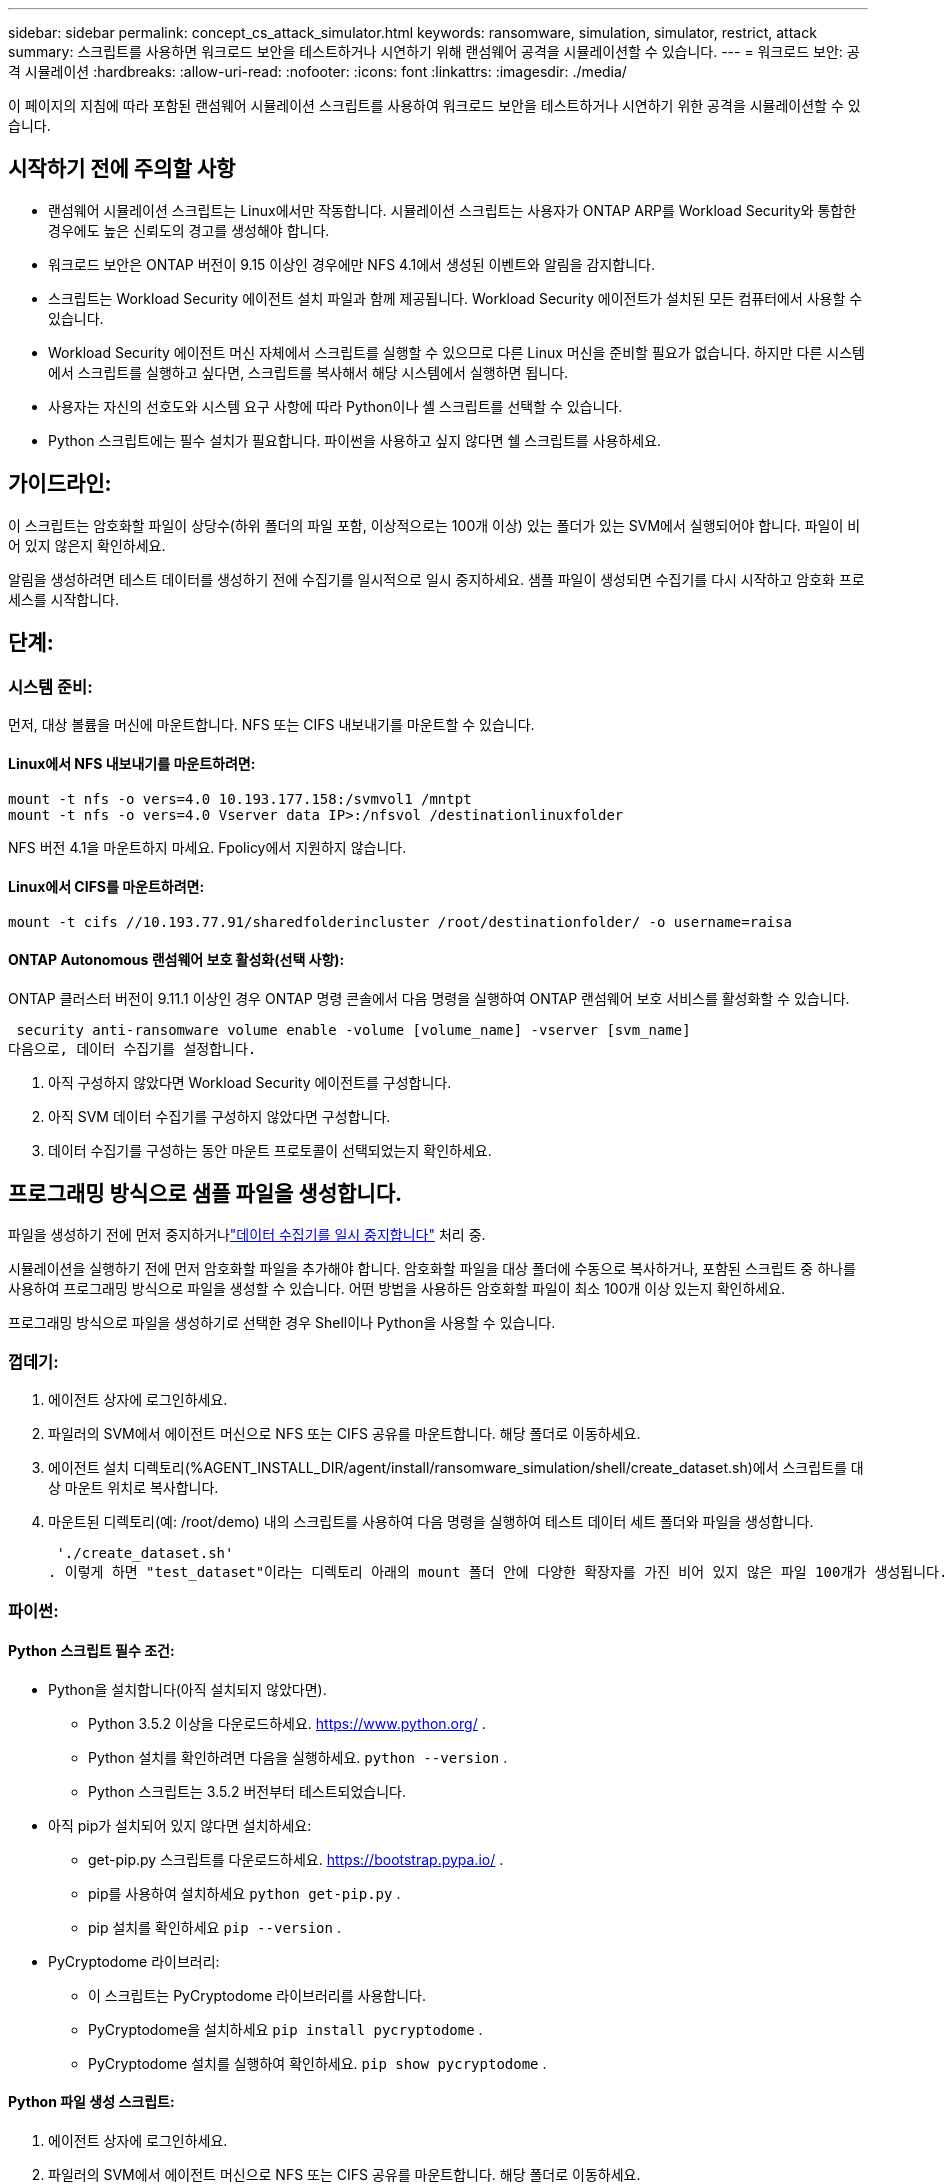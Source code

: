 ---
sidebar: sidebar 
permalink: concept_cs_attack_simulator.html 
keywords: ransomware, simulation, simulator, restrict, attack 
summary: 스크립트를 사용하면 워크로드 보안을 테스트하거나 시연하기 위해 랜섬웨어 공격을 시뮬레이션할 수 있습니다. 
---
= 워크로드 보안: 공격 시뮬레이션
:hardbreaks:
:allow-uri-read: 
:nofooter: 
:icons: font
:linkattrs: 
:imagesdir: ./media/


[role="lead"]
이 페이지의 지침에 따라 포함된 랜섬웨어 시뮬레이션 스크립트를 사용하여 워크로드 보안을 테스트하거나 시연하기 위한 공격을 시뮬레이션할 수 있습니다.



== 시작하기 전에 주의할 사항

* 랜섬웨어 시뮬레이션 스크립트는 Linux에서만 작동합니다.  시뮬레이션 스크립트는 사용자가 ONTAP ARP를 Workload Security와 통합한 경우에도 높은 신뢰도의 경고를 생성해야 합니다.
* 워크로드 보안은 ONTAP 버전이 9.15 이상인 경우에만 NFS 4.1에서 생성된 이벤트와 알림을 감지합니다.
* 스크립트는 Workload Security 에이전트 설치 파일과 함께 제공됩니다.  Workload Security 에이전트가 설치된 모든 컴퓨터에서 사용할 수 있습니다.
* Workload Security 에이전트 머신 자체에서 스크립트를 실행할 수 있으므로 다른 Linux 머신을 준비할 필요가 없습니다.  하지만 다른 시스템에서 스크립트를 실행하고 싶다면, 스크립트를 복사해서 해당 시스템에서 실행하면 됩니다.
* 사용자는 자신의 선호도와 시스템 요구 사항에 따라 Python이나 셸 스크립트를 선택할 수 있습니다.
* Python 스크립트에는 필수 설치가 필요합니다.  파이썬을 사용하고 싶지 않다면 쉘 스크립트를 사용하세요.




== 가이드라인:

이 스크립트는 암호화할 파일이 상당수(하위 폴더의 파일 포함, 이상적으로는 100개 이상) 있는 폴더가 있는 SVM에서 실행되어야 합니다.  파일이 비어 있지 않은지 확인하세요.

알림을 생성하려면 테스트 데이터를 생성하기 전에 수집기를 일시적으로 일시 중지하세요.  샘플 파일이 생성되면 수집기를 다시 시작하고 암호화 프로세스를 시작합니다.



== 단계:



=== 시스템 준비:

먼저, 대상 볼륨을 머신에 마운트합니다.  NFS 또는 CIFS 내보내기를 마운트할 수 있습니다.



==== Linux에서 NFS 내보내기를 마운트하려면:

[listing]
----
mount -t nfs -o vers=4.0 10.193.177.158:/svmvol1 /mntpt
mount -t nfs -o vers=4.0 Vserver data IP>:/nfsvol /destinationlinuxfolder
----
NFS 버전 4.1을 마운트하지 마세요. Fpolicy에서 지원하지 않습니다.



==== Linux에서 CIFS를 마운트하려면:

[listing]
----
mount -t cifs //10.193.77.91/sharedfolderincluster /root/destinationfolder/ -o username=raisa
----


==== ONTAP Autonomous 랜섬웨어 보호 활성화(선택 사항):

ONTAP 클러스터 버전이 9.11.1 이상인 경우 ONTAP 명령 콘솔에서 다음 명령을 실행하여 ONTAP 랜섬웨어 보호 서비스를 활성화할 수 있습니다.

 security anti-ransomware volume enable -volume [volume_name] -vserver [svm_name]
다음으로, 데이터 수집기를 설정합니다.

. 아직 구성하지 않았다면 Workload Security 에이전트를 구성합니다.
. 아직 SVM 데이터 수집기를 구성하지 않았다면 구성합니다.
. 데이터 수집기를 구성하는 동안 마운트 프로토콜이 선택되었는지 확인하세요.




== 프로그래밍 방식으로 샘플 파일을 생성합니다.

파일을 생성하기 전에 먼저 중지하거나link:task_add_collector_svm.html#play-pause-data-collector["데이터 수집기를 일시 중지합니다"] 처리 중.

시뮬레이션을 실행하기 전에 먼저 암호화할 파일을 추가해야 합니다.  암호화할 파일을 대상 폴더에 수동으로 복사하거나, 포함된 스크립트 중 하나를 사용하여 프로그래밍 방식으로 파일을 생성할 수 있습니다.  어떤 방법을 사용하든 암호화할 파일이 최소 100개 이상 있는지 확인하세요.

프로그래밍 방식으로 파일을 생성하기로 선택한 경우 Shell이나 Python을 사용할 수 있습니다.



=== 껍데기:

. 에이전트 상자에 로그인하세요.
. 파일러의 SVM에서 에이전트 머신으로 NFS 또는 CIFS 공유를 마운트합니다.  해당 폴더로 이동하세요.
. 에이전트 설치 디렉토리(%AGENT_INSTALL_DIR/agent/install/ransomware_simulation/shell/create_dataset.sh)에서 스크립트를 대상 마운트 위치로 복사합니다.
. 마운트된 디렉토리(예: /root/demo) 내의 스크립트를 사용하여 다음 명령을 실행하여 테스트 데이터 세트 폴더와 파일을 생성합니다.
+
 './create_dataset.sh'
. 이렇게 하면 "test_dataset"이라는 디렉토리 아래의 mount 폴더 안에 다양한 확장자를 가진 비어 있지 않은 파일 100개가 생성됩니다.




=== 파이썬:



==== Python 스크립트 필수 조건:

* Python을 설치합니다(아직 설치되지 않았다면).
+
** Python 3.5.2 이상을 다운로드하세요. https://www.python.org/[] .
** Python 설치를 확인하려면 다음을 실행하세요. `python --version` .
** Python 스크립트는 3.5.2 버전부터 테스트되었습니다.


* 아직 pip가 설치되어 있지 않다면 설치하세요:
+
** get-pip.py 스크립트를 다운로드하세요. https://bootstrap.pypa.io/[] .
** pip를 사용하여 설치하세요 `python get-pip.py` .
** pip 설치를 확인하세요 `pip --version` .


* PyCryptodome 라이브러리:
+
** 이 스크립트는 PyCryptodome 라이브러리를 사용합니다.
** PyCryptodome을 설치하세요 `pip install pycryptodome` .
** PyCryptodome 설치를 실행하여 확인하세요. `pip show pycryptodome` .






==== Python 파일 생성 스크립트:

. 에이전트 상자에 로그인하세요.
. 파일러의 SVM에서 에이전트 머신으로 NFS 또는 CIFS 공유를 마운트합니다.  해당 폴더로 이동하세요.
. 에이전트 설치 디렉토리(%AGENT_INSTALL_DIR/agent/install/ransomware_simulation/python/create_dataset.py)에서 스크립트를 대상 마운트 위치로 복사합니다.
. 마운트된 디렉토리(예: /root/demo) 내의 스크립트를 사용하여 다음 명령을 실행하여 테스트 데이터 세트 폴더와 파일을 생성합니다.
+
 'python create_dataset.py'
. 이렇게 하면 "test_dataset"이라는 디렉토리 아래의 마운트 폴더 내부에 다양한 확장자를 가진 비어 있지 않은 파일 100개가 생성됩니다.




== 수집기를 재개합니다

이 단계를 따르기 전에 수집기를 일시 중지한 경우 샘플 파일이 생성되면 수집기를 다시 시작하세요.



== 프로그래밍 방식으로 샘플 파일을 생성합니다.

파일을 생성하기 전에 먼저 중지하거나link:task_add_collector_svm.html#play-pause-data-collector["데이터 수집기를 일시 중지합니다"] 처리 중.

랜섬웨어 알림을 생성하려면 Workload Security에서 랜섬웨어 알림을 시뮬레이션하는 포함된 스크립트를 실행할 수 있습니다.



=== 껍데기:

. 에이전트 설치 디렉토리(%AGENT_INSTALL_DIR/agent/install/ransomware_simulation/shell/simulate_attack.sh)에서 스크립트를 대상 마운트 위치로 복사합니다.
. 마운트된 디렉토리(예: /root/demo) 내의 스크립트를 사용하여 다음 명령을 실행하여 테스트 데이터 세트를 암호화합니다.
+
 './simulate_attack.sh'
. 이렇게 하면 "test_dataset" 디렉토리에 생성된 샘플 파일이 암호화됩니다.




=== 파이썬:

. 에이전트 설치 디렉토리(%AGENT_INSTALL_DIR/agent/install/ransomware_simulation/python/simulate_attack.py)에서 스크립트를 대상 마운트 위치로 복사합니다.
. Python 스크립트 필수 구성 요소 섹션에 따라 Python 필수 구성 요소가 설치되었음을 참고하세요.
. 마운트된 디렉토리(예: /root/demo) 내의 스크립트를 사용하여 다음 명령을 실행하여 테스트 데이터 세트를 암호화합니다.
+
 'python simulate_attack.py'
. 이렇게 하면 "test_dataset" 디렉토리에 생성된 샘플 파일이 암호화됩니다.




== 워크로드 보안에서 경고 생성

시뮬레이터 스크립트 실행이 완료되면 몇 분 내에 웹 UI에 알림이 표시됩니다.

참고: 다음 조건이 모두 충족되는 경우, 높은 신뢰도 경보가 생성됩니다.

. 9.11.1보다 높은 SVM의 ONTAP 버전을 모니터링했습니다.
. ONTAP 자율 랜섬웨어 보호 구성됨
. 워크로드 보안 데이터 수집기가 클러스터 모드에 추가되었습니다.


Workload Security는 사용자 행동을 기반으로 랜섬웨어 패턴을 감지하고 ONTAP ARP는 파일의 암호화 활동을 기반으로 랜섬웨어 활동을 감지합니다.

조건이 충족되면 Workload Security는 알림을 높은 신뢰도 알림으로 표시합니다.

알림 목록 페이지의 높은 신뢰도 알림 예:

image:ws_high_confidence_alert.png["높은 신뢰도 경보 예시, 목록 페이지"]

높은 신뢰도 경보 세부 정보의 예:

image:ws_high_confidence_alert_detail.png["높은 신뢰도 경고 예시, 세부 정보 페이지"]



== 경고를 여러 번 트리거합니다.

Workload Security는 사용자 행동을 학습하고 동일한 사용자에게 24시간 이내에 랜섬웨어 공격이 반복되는 경우 알림을 생성하지 않습니다.

다른 사용자로 새로운 알림을 생성하려면 동일한 단계(테스트 데이터를 만든 다음 테스트 데이터를 암호화)를 다시 따르세요.
